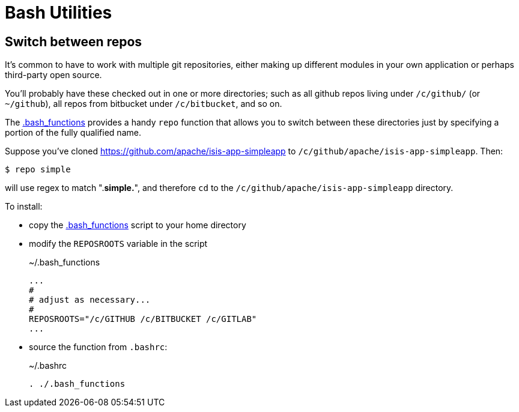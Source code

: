 = Bash Utilities
:Notice: Licensed to the Apache Software Foundation (ASF) under one or more contributor license agreements. See the NOTICE file distributed with this work for additional information regarding copyright ownership. The ASF licenses this file to you under the Apache License, Version 2.0 (the "License"); you may not use this file except in compliance with the License. You may obtain a copy of the License at. http://www.apache.org/licenses/LICENSE-2.0 . Unless required by applicable law or agreed to in writing, software distributed under the License is distributed on an "AS IS" BASIS, WITHOUT WARRANTIES OR  CONDITIONS OF ANY KIND, either express or implied. See the License for the specific language governing permissions and limitations under the License.


== Switch between repos

It's common to have to work with multiple git repositories, either making up different modules in your own application or perhaps third-party open source.

You'll probably have these checked out in one or more directories; such as all github repos living under `/c/github/` (or `~/github`), all repos from bitbucket under `/c/bitbucket`, and so on.

The link:{attachmentsdir}/.bash_functions[.bash_functions] provides a handy `repo` function that allows you to switch between these directories just by specifying a portion of the fully qualified name.

Suppose you've cloned https://github.com/apache/isis-app-simpleapp to `/c/github/apache/isis-app-simpleapp`.
Then:

[source,sh]
----
$ repo simple
----

will use regex to match ".*simple.*", and therefore `cd` to the `/c/github/apache/isis-app-simpleapp` directory.


To install:

* copy the link:{attachmentsdir}/.bash_functions[.bash_functions] script to your home directory

* modify the `REPOSROOTS` variable in the script
+
[source,sh]
.~/.bash_functions
----
...
#
# adjust as necessary...
#
REPOSROOTS="/c/GITHUB /c/BITBUCKET /c/GITLAB"
...
----

* source the function from `.bashrc`:
+
[source,sh]
.~/.bashrc
----
. ./.bash_functions
----
